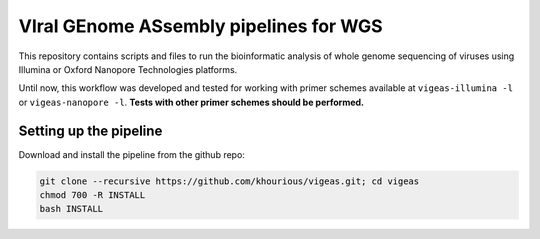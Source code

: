 ***************************************
VIral GEnome ASsembly pipelines for WGS
***************************************

This repository contains scripts and files to run the bioinformatic analysis of whole genome sequencing of viruses using Illumina or Oxford Nanopore Technologies platforms.

Until now, this workflow was developed and tested for working with primer schemes available at ``vigeas-illumina -l`` or ``vigeas-nanopore -l``. **Tests with other primer schemes should be performed.**

-----------------------
Setting up the pipeline
-----------------------

Download and install the pipeline from the github repo:

.. code:: bash

    git clone --recursive https://github.com/khourious/vigeas.git; cd vigeas
    chmod 700 -R INSTALL
    bash INSTALL
